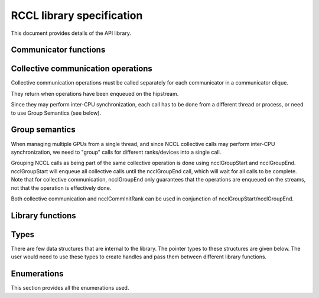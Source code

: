 .. meta::
   :description: RCCL is a stand-alone library that provides multi-GPU and multi-node collective communication primitives optimized for AMD GPUs
   :keywords: RCCL, ROCm, library, API

.. _library-specification:

============================
RCCL library specification
============================

This document provides details of the API library. 

Communicator functions
----------------------

.. doxygenfunction:: ncclGetUniqueId

.. doxygenfunction:: ncclCommInitRank

.. doxygenfunction:: ncclCommInitAll

.. doxygenfunction:: ncclCommDestroy

.. doxygenfunction:: ncclCommAbort

.. doxygenfunction:: ncclCommCount

.. doxygenfunction:: ncclCommCuDevice

.. doxygenfunction:: ncclCommUserRank

Collective communication operations
-----------------------------------

Collective communication operations must be called separately for each communicator in a communicator clique.

They return when operations have been enqueued on the hipstream.

Since they may perform inter-CPU synchronization, each call has to be done from a different thread or process, or need to use Group Semantics (see below).

.. doxygenfunction:: ncclReduce

.. doxygenfunction:: ncclBcast

.. doxygenfunction:: ncclBroadcast

.. doxygenfunction:: ncclAllReduce

.. doxygenfunction:: ncclReduceScatter

.. doxygenfunction:: ncclAllGather

.. doxygenfunction:: ncclSend

.. doxygenfunction:: ncclRecv

.. doxygenfunction:: ncclGather

.. doxygenfunction:: ncclScatter

.. doxygenfunction:: ncclAllToAll

Group semantics
---------------
When managing multiple GPUs from a single thread, and since NCCL collective
calls may perform inter-CPU synchronization, we need to "group" calls for
different ranks/devices into a single call.

Grouping NCCL calls as being part of the same collective operation is done
using ncclGroupStart and ncclGroupEnd. ncclGroupStart will enqueue all
collective calls until the ncclGroupEnd call, which will wait for all calls
to be complete. Note that for collective communication, ncclGroupEnd only
guarantees that the operations are enqueued on the streams, not that
the operation is effectively done.

Both collective communication and ncclCommInitRank can be used in conjunction
of ncclGroupStart/ncclGroupEnd.

.. doxygenfunction:: ncclGroupStart

.. doxygenfunction:: ncclGroupEnd

Library functions
-----------------

.. doxygenfunction:: ncclGetVersion

.. doxygenfunction:: ncclGetErrorString

Types
-----

There are few data structures that are internal to the library. The pointer types to these
structures are given below. The user would need to use these types to create handles and pass them
between different library functions.

.. doxygentypedef:: ncclComm_t

.. doxygenstruct:: ncclUniqueId



Enumerations
------------

This section provides all the enumerations used.

.. doxygenenum:: ncclResult_t

.. doxygenenum:: ncclRedOp_t

.. doxygenenum:: ncclDataType_t
